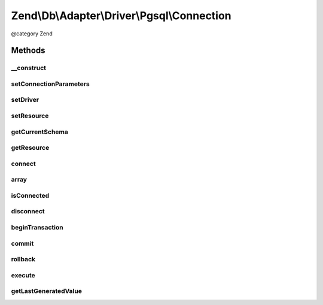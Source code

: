 .. /Db/Adapter/Driver/Pgsql/Connection.php generated using docpx on 01/15/13 05:29pm


Zend\\Db\\Adapter\\Driver\\Pgsql\\Connection
********************************************


@category   Zend



Methods
=======

__construct
-----------

.. function:: __construct([$connectionInfo = false])


    Constructor

    :param resource|array|null $connectionInfo: 



setConnectionParameters
-----------------------

.. function:: setConnectionParameters($connectionParameters)


    Set connection parameters

    :param array $connectionParameters: 

    :rtype: Connection 



setDriver
---------

.. function:: setDriver($driver)


    Set driver

    :param Pgsql $driver: 

    :rtype: Connection 



setResource
-----------

.. function:: setResource($resource)


    Set resource

    :param resource $resource: 

    :rtype: Connection 



getCurrentSchema
----------------

.. function:: getCurrentSchema()


    Get current schema

    :rtype: null|string 



getResource
-----------

.. function:: getResource()


    Get resource

    :rtype: resource 



connect
-------

.. function:: connect()


    Connect to the database

    :rtype: void 

    :throws: Exception\RuntimeException on failure



array
-----

.. function:: array()



isConnected
-----------

.. function:: isConnected()


    @return bool



disconnect
----------

.. function:: disconnect()


    @return void



beginTransaction
----------------

.. function:: beginTransaction()


    @return void



commit
------

.. function:: commit()


    @return void



rollback
--------

.. function:: rollback()


    @return void



execute
-------

.. function:: execute($sql)


    @param  string $sql


    :rtype: resource|\Zend\Db\ResultSet\ResultSetInterface 



getLastGeneratedValue
---------------------

.. function:: getLastGeneratedValue([$name = false])


    @param  null $name Ignored

    :rtype: string 





